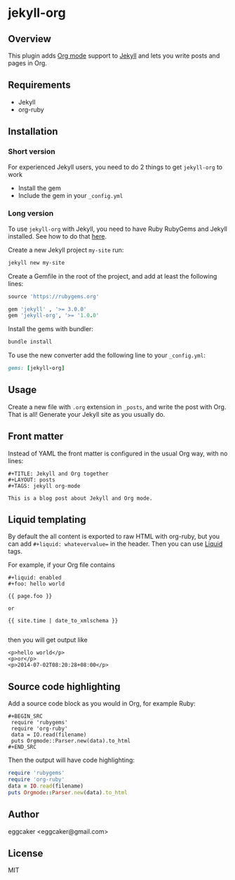 * jekyll-org

** Overview

   This plugin adds [[http://orgmode.org/][Org mode]] support to [[http://jekyllrb.com][Jekyll]] and lets you write posts and pages in Org.

** Requirements

- Jekyll
- org-ruby

** Installation
*** Short version
For experienced Jekyll users, you need to do 2 things to get ~jekyll-org~ to work
- Install the gem
- Include the gem in your ~_config.yml~

*** Long version
To  use ~jekyll-org~ with Jekyll, you need to have Ruby RubyGems and Jekyll installed. See  how to do that [[http://jekyllrb.com/docs/installation/][here]].

Create a new Jekyll project ~my-site~ run:
#+begin_src sh
jekyll new my-site
#+end_src

Create a Gemfile in the root of the project, and add at least the following lines:
#+begin_src ruby
source 'https://rubygems.org'

gem 'jekyll' , '>= 3.0.0'
gem 'jekyll-org', '>= '1.0.0'
#+end_src

Install the gems with bundler:
#+begin_src sh
bundle install
#+end_src


To use the new converter add the following line to your ~_config.yml~:
#+begin_src ruby
gems: [jekyll-org]
#+end_src
** Usage

   Create a new file with =.org= extension in =_posts=, and write the post with Org. That is all! Generate your Jekyll site as you usually do.

** Front matter

   Instead of YAML the front matter is configured in the usual Org way, with no lines:

   #+BEGIN_EXAMPLE
   #+TITLE: Jekyll and Org together
   #+LAYOUT: posts
   #+TAGS: jekyll org-mode

   This is a blog post about Jekyll and Org mode.
   #+END_EXAMPLE

** Liquid templating

By default the all content is exported to raw HTML with org-ruby, but you can add =#+liquid: whatevervalue==
in the header.  Then you can use [[http://docs.shopify.com/themes/liquid-documentation/basics][Liquid]] tags.

For example, if your Org file contains

#+BEGIN_EXAMPLE
#+liquid: enabled
#+foo: hello world

{{ page.foo }}

or

{{ site.time | date_to_xmlschema }}

#+END_EXAMPLE

then you will get output like

#+BEGIN_EXAMPLE
<p>hello world</p>
<p>or</p>
<p>2014-07-02T08:20:28+08:00</p>
#+END_EXAMPLE

** Source code highlighting

   Add a source code block as you would in Org, for example Ruby:

  #+BEGIN_EXAMPLE
  #+BEGIN_SRC
   require 'rubygems'
   require 'org-ruby'
   data = IO.read(filename)
   puts Orgmode::Parser.new(data).to_html
  #+END_SRC
  #+END_EXAMPLE

  Then the output will have code highlighting:

  #+BEGIN_SRC ruby
   require 'rubygems'
   require 'org-ruby'
   data = IO.read(filename)
   puts Orgmode::Parser.new(data).to_html
  #+END_SRC

** Author

   eggcaker <eggcaker@gmail.com>

** License

   MIT
